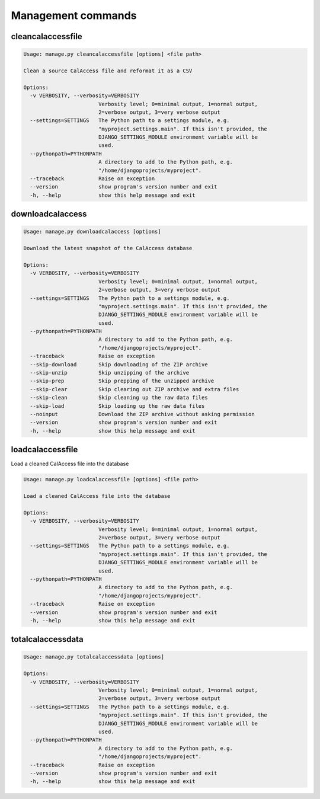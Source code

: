Management commands
===================

cleancalaccessfile
------------------

.. code-block:: bash

    Usage: manage.py cleancalaccessfile [options] <file path>

    Clean a source CalAccess file and reformat it as a CSV

    Options:
      -v VERBOSITY, --verbosity=VERBOSITY
                            Verbosity level; 0=minimal output, 1=normal output,
                            2=verbose output, 3=very verbose output
      --settings=SETTINGS   The Python path to a settings module, e.g.
                            "myproject.settings.main". If this isn't provided, the
                            DJANGO_SETTINGS_MODULE environment variable will be
                            used.
      --pythonpath=PYTHONPATH
                            A directory to add to the Python path, e.g.
                            "/home/djangoprojects/myproject".
      --traceback           Raise on exception
      --version             show program's version number and exit
      -h, --help            show this help message and exit


downloadcalaccess
------------------

.. code-block:: bash

    Usage: manage.py downloadcalaccess [options] 

    Download the latest snapshot of the CalAccess database

    Options:
      -v VERBOSITY, --verbosity=VERBOSITY
                            Verbosity level; 0=minimal output, 1=normal output,
                            2=verbose output, 3=very verbose output
      --settings=SETTINGS   The Python path to a settings module, e.g.
                            "myproject.settings.main". If this isn't provided, the
                            DJANGO_SETTINGS_MODULE environment variable will be
                            used.
      --pythonpath=PYTHONPATH
                            A directory to add to the Python path, e.g.
                            "/home/djangoprojects/myproject".
      --traceback           Raise on exception
      --skip-download       Skip downloading of the ZIP archive
      --skip-unzip          Skip unzipping of the archive
      --skip-prep           Skip prepping of the unzipped archive
      --skip-clear          Skip clearing out ZIP archive and extra files
      --skip-clean          Skip cleaning up the raw data files
      --skip-load           Skip loading up the raw data files
      --noinput             Download the ZIP archive without asking permission
      --version             show program's version number and exit
      -h, --help            show this help message and exit


loadcalaccessfile
-----------------

Load a cleaned CalAccess file into the database

.. code-block:: bash

    Usage: manage.py loadcalaccessfile [options] <file path>

    Load a cleaned CalAccess file into the database

    Options:
      -v VERBOSITY, --verbosity=VERBOSITY
                            Verbosity level; 0=minimal output, 1=normal output,
                            2=verbose output, 3=very verbose output
      --settings=SETTINGS   The Python path to a settings module, e.g.
                            "myproject.settings.main". If this isn't provided, the
                            DJANGO_SETTINGS_MODULE environment variable will be
                            used.
      --pythonpath=PYTHONPATH
                            A directory to add to the Python path, e.g.
                            "/home/djangoprojects/myproject".
      --traceback           Raise on exception
      --version             show program's version number and exit
      -h, --help            show this help message and exit


totalcalaccessdata
------------------

.. code-block:: bash

    Usage: manage.py totalcalaccessdata [options] 

    Options:
      -v VERBOSITY, --verbosity=VERBOSITY
                            Verbosity level; 0=minimal output, 1=normal output,
                            2=verbose output, 3=very verbose output
      --settings=SETTINGS   The Python path to a settings module, e.g.
                            "myproject.settings.main". If this isn't provided, the
                            DJANGO_SETTINGS_MODULE environment variable will be
                            used.
      --pythonpath=PYTHONPATH
                            A directory to add to the Python path, e.g.
                            "/home/djangoprojects/myproject".
      --traceback           Raise on exception
      --version             show program's version number and exit
      -h, --help            show this help message and exit
